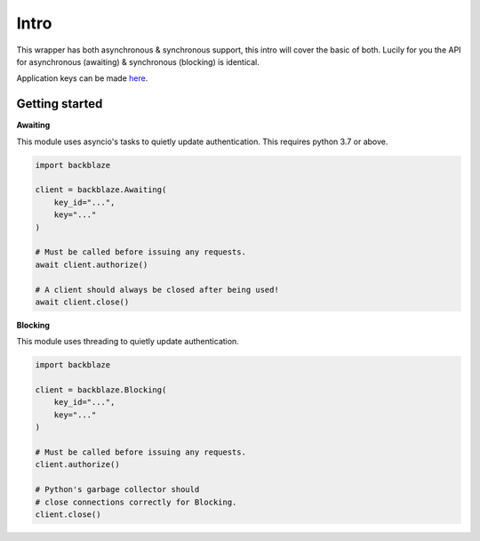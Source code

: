 Intro
=====
This wrapper has both asynchronous & synchronous support, this intro will cover the basic of both.
Lucily for you the API for asynchronous (awaiting) & synchronous (blocking) is identical.

Application keys can be made `here <https://secure.backblaze.com/app_keys.htm>`_.


Getting started
---------------

**Awaiting**

This module uses asyncio's tasks to quietly update authentication. This requires python 3.7 or above.

.. code-block:: python

    import backblaze

    client = backblaze.Awaiting(
        key_id="...",
        key="..."
    )

    # Must be called before issuing any requests.
    await client.authorize()

    # A client should always be closed after being used!
    await client.close()


**Blocking**

This module uses threading to quietly update authentication.

.. code-block:: python

    import backblaze

    client = backblaze.Blocking(
        key_id="...",
        key="..."
    )

    # Must be called before issuing any requests.
    client.authorize()

    # Python's garbage collector should
    # close connections correctly for Blocking.
    client.close()
